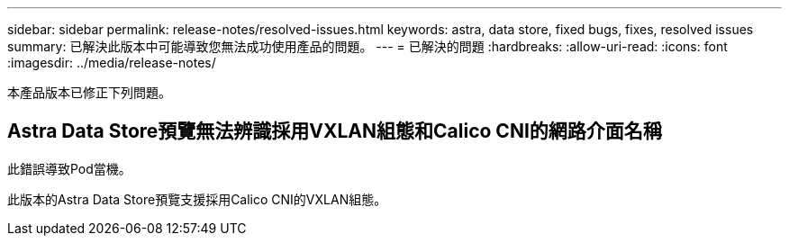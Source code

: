 ---
sidebar: sidebar 
permalink: release-notes/resolved-issues.html 
keywords: astra, data store, fixed bugs, fixes, resolved issues 
summary: 已解決此版本中可能導致您無法成功使用產品的問題。 
---
= 已解決的問題
:hardbreaks:
:allow-uri-read: 
:icons: font
:imagesdir: ../media/release-notes/


本產品版本已修正下列問題。



== Astra Data Store預覽無法辨識採用VXLAN組態和Calico CNI的網路介面名稱

此錯誤導致Pod當機。

此版本的Astra Data Store預覽支援採用Calico CNI的VXLAN組態。
